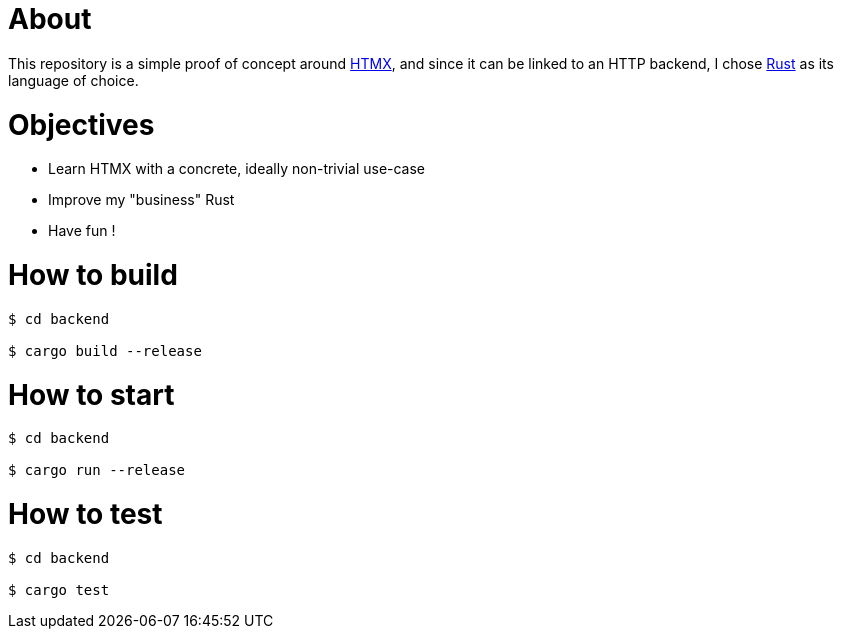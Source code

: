 = About

This repository is a simple proof of concept around https://htmx.org[HTMX], and since it can be linked to an HTTP backend, I chose https://www.rust-lang.org/[Rust] as its language of choice.

= Objectives

- Learn HTMX with a concrete, ideally non-trivial use-case
- Improve my "business" Rust
- Have fun !

= How to build

[source,bash]
----
$ cd backend

$ cargo build --release
----

= How to start

[source,bash]
----
$ cd backend

$ cargo run --release
----

= How to test

[source,bash]
----
$ cd backend

$ cargo test
----

